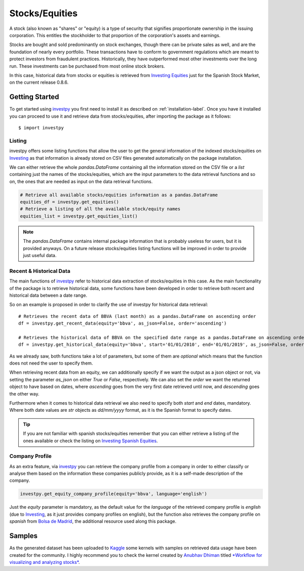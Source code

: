 Stocks/Equities
===============

A stock (also known as "shares" or "equity) is a type of security that signifies proportionate ownership in the issuing
corporation. This entitles the stockholder to that proportion of the corporation's assets and earnings.

Stocks are bought and sold predominantly on stock exchanges, though there can be private sales as well, and are the
foundation of nearly every portfolio. These transactions have to conform to government regulations which are meant to
protect investors from fraudulent practices. Historically, they have outperformed most other investments over the long
run. These investments can be purchased from most online stock brokers.

In this case, historical data from stocks or equities is retrieved from `Investing Equities <https://es.investing.com/equities/spain>`_
just for the Spanish Stock Market, on the current release 0.8.6.

Getting Started
---------------

To get started using `investpy <https://pypi.org/project/investpy/>`_ you first need to install it as described on
:ref:`installation-label`. Once you have it installed you can proceed to use it and retrieve data from stocks/equities,
after importing the package as it follows::

    $ import investpy

Listing
^^^^^^^

investpy offers some listing functions that allow the user to get the general information of the indexed stocks/equities
on `Investing <https://es.investing.com/>`_ as that information is already stored on CSV files generated automatically
on the package installation.

We can either retrieve the whole `pandas.DataFrame` containing all the information stored on the CSV file or a `list`
containing just the names of the stocks/equities, which are the input parameters to the data retrieval functions and so
on, the ones that are needed as input on the data retrieval functions.

.. code-block:: python

    # Retrieve all available stocks/equities information as a pandas.DataFrame
    equities_df = investpy.get_equities()
    # Retrieve a listing of all the available stock/equity names
    equities_list = investpy.get_equities_list()

.. note::

    The `pandas.DataFrame` contains internal package information that is probably useless for users, but it is provided
    anyways. On a future release stocks/equities listing functions will be improved in order to provide just useful data.

Recent & Historical Data
^^^^^^^^^^^^^^^^^^^^^^^^

The main functions of `investpy <https://pypi.org/project/investpy/>`_ refer to historical data extraction of
stocks/equities in this case. As the main functionality of the package is to retrieve historical data, some functions
have been developed in order to retrieve both recent and historical data between a date range.

So on an example is proposed in order to clarify the use of investpy for historical data retrieval::

    # Retrieves the recent data of BBVA (last month) as a pandas.DataFrame on ascending order
    df = investpy.get_recent_data(equity='bbva', as_json=False, order='ascending')

    # Retrieves the historical data of BBVA on the specified date range as a pandas.DataFrame on ascending order
    df = investpy.get_historical_data(equity='bbva', start='01/01/2010', end='01/01/2019', as_json=False, order='ascending')

As we already saw, both functions take a lot of parameters, but some of them are *optional* which means that the function
does not need the user to specify them.

When retrieving recent data from an equity, we can additionally specify if we want the output as a json object or not, via
setting the parameter `as_json` on either *True* or *False*, respectively. We can also set the `order` we want the
returned object to have based on dates, where *ascending* goes from the very first date retrieved until now, and
*descending* goes the other way.

Furthermore when it comes to historical data retrieval we also need to specify both `start` and `end` dates, mandatory.
Where both date values are `str` objects as *dd/mm/yyyy* format, as it is the Spanish format to specify dates.

.. tip::

    If you are not familiar with spanish stocks/equities remember that you can either retrieve a listing of the ones
    available or check the listing on `Investing Spanish Equities <https://es.investing.com/equities/spain>`_.

Company Profile
^^^^^^^^^^^^^^^

As an extra feature, via `investpy <https://pypi.org/project/investpy/>`_ you can retrieve the company profile from a
company in order to either classify or analyse them based on the information these companies publicly provide, as it
is a self-made description of the company.

.. code-block:: python

    investpy.get_equity_company_profile(equity='bbva', language='english')

Just the `equity` parameter is mandatory, as the default value for the `language` of the retrieved company profile is
*english* (due to `Investing <https://es.investing.com/>`_, as it just provides company profiles on english), but the
function also retrieves the company profile on *spanish* from
`Bolsa de Madrid <http://www.bolsamadrid.es/esp/aspx/Portada/Portada.aspx>`_, the additional resource used along this
package.

Samples
-------

As the generated dataset has been uploaded to `Kaggle <https://www.kaggle.com/alvarob96/spanish-stocks-historical-data>`_
some kernels with samples on retrieved data usage have been created for the community. I highly recommend you to check
the kernel created by `Anubhav Dhiman <https://www.kaggle.com/dhimananubhav>`_ titled
`*Workflow for visualizing and analyzing stocks* <https://www.kaggle.com/dhimananubhav/workflow-for-visualizing-and-analyzing-stocks>`_.